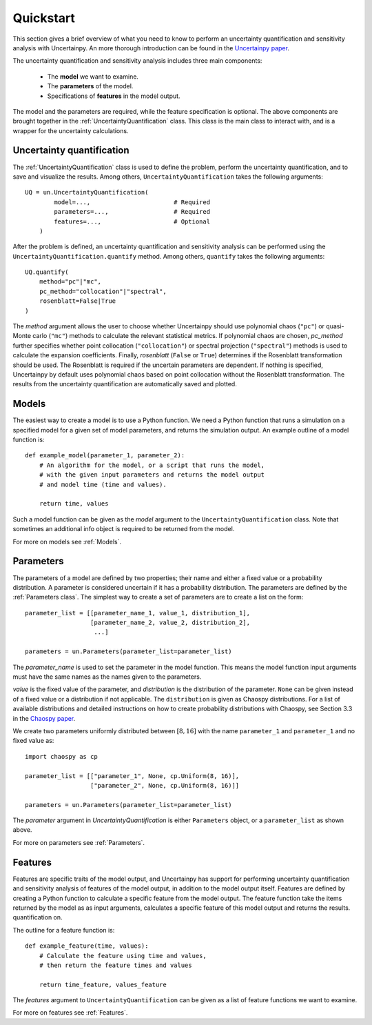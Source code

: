 Quickstart
==========
This section gives a brief overview of what you need to know to perform an
uncertainty quantification and sensitivity analysis with Uncertainpy.
An more thorough introduction can be found in the `Uncertainpy paper`_.

.. _Uncertainpy paper:

The uncertainty quantification and sensitivity analysis
includes three main components:

    * The **model** we want to examine.
    * The **parameters** of the model.
    * Specifications of **features** in the model output.

The model and the parameters are required,
while the feature specification is optional.
The above components are brought together in the
:ref:`UncertaintyQuantification` class.
This class is the main class to interact with,
and is a wrapper for the uncertainty calculations.

Uncertainty quantification
--------------------------

The :ref:`UncertaintyQuantification`  class is used to define the problem,
perform the uncertainty quantification, and to save and visualize the results.
Among others, ``UncertaintyQuantification`` takes the following arguments::

    UQ = un.UncertaintyQuantification(
            model=...,                       # Required
            parameters=...,                  # Required
            features=...,                    # Optional
        )

After the problem is defined, an uncertainty quantification and sensitivity
analysis can be performed using the ``UncertaintyQuantification.quantify`` method.
Among others, ``quantify`` takes the following arguments::

    UQ.quantify(
        method="pc"|"mc",
        pc_method="collocation"|"spectral",
        rosenblatt=False|True
    )

The `method` argument allows the user to choose whether Uncertainpy
should use polynomial chaos (``"pc"``) or quasi-Monte carlo (``"mc"``) methods to
calculate the relevant statistical metrics.
If polynomial chaos are chosen, `pc_method` further specifies whether point
collocation (``"collocation"``) or spectral projection
(``"spectral"``) methods is used to calculate the expansion
coefficients.
Finally, `rosenblatt` (``False`` or ``True``)
determines if the Rosenblatt transformation should be used.
The Rosenblatt is required if the uncertain parameters are dependent.
If nothing is specified,
Uncertainpy by default uses polynomial chaos based on point collocation without the
Rosenblatt transformation.
The results from the uncertainty quantification are automatically saved and
plotted.


Models
------

The easiest way to create a model is to use a Python function.
We need a Python function that runs a simulation on a
specified model for a given set of model parameters,
and returns the simulation output.
An example outline of a model function is::

    def example_model(parameter_1, parameter_2):
        # An algorithm for the model, or a script that runs the model,
        # with the given input parameters and returns the model output
        # and model time (time and values).

        return time, values

Such a model function can be given as the `model` argument to the
``UncertaintyQuantification`` class.
Note that sometimes an additional info object is required to be returned from
the model.

For more on models see :ref:`Models`.


Parameters
----------

The parameters of a model are defined by two properties;
their name and either a fixed value or a probability distribution.
A parameter is considered uncertain if it has a probability distribution.
The parameters are defined by the :ref:`Parameters class`.
The simplest way to create a set of parameters are to create a list on the form::

    parameter_list = [[parameter_name_1, value_1, distribution_1],
                      [parameter_name_2, value_2, distribution_2],
                       ...]

    parameters = un.Parameters(parameter_list=parameter_list)


The `parameter_name` is used to set the parameter in the model function.
This means the model function input arguments must have the same names as the
names given to the parameters.

`value` is the fixed value of the parameter,
and `distribution` is the distribution of the parameter.
``None`` can be given instead of a fixed value or a distribution if not applicable.
The ``distribution`` is given as Chaospy distributions.
For a list of available distributions and detailed instructions on how to create
probability distributions with Chaospy,
see Section 3.3 in the `Chaospy paper`_.

.. _Chaospy paper: https://www.sciencedirect.com/science/article/pii/S1877750315300119


We create two parameters uniformly distributed between :math:`[8, 16]` with the name
``parameter_1`` and ``parameter_1`` and no fixed value as::

    import chaospy as cp

    parameter_list = [["parameter_1", None, cp.Uniform(8, 16)],
                      ["parameter_2", None, cp.Uniform(8, 16)]]

    parameters = un.Parameters(parameter_list=parameter_list)

The `parameter` argument in `UncertaintyQuantification` is either
``Parameters`` object, or a ``parameter_list`` as shown above.


For more on parameters see :ref:`Parameters`.



Features
--------

Features are specific traits of the model output, and Uncertainpy has support
for performing uncertainty quantification and sensitivity analysis of features
of the model output,
in addition to the model output itself.
Features are defined by creating a Python function to calculate a specific
feature from the model output.
The feature function take the items returned by the model as as input arguments,
calculates a specific feature of this model output and returns the results.
quantification on.

The outline for a feature function is::

    def example_feature(time, values):
        # Calculate the feature using time and values,
        # then return the feature times and values

        return time_feature, values_feature

The `features` argument to ``UncertaintyQuantification`` can
be given as a list of feature functions we want to examine.


For more on features see :ref:`Features`.